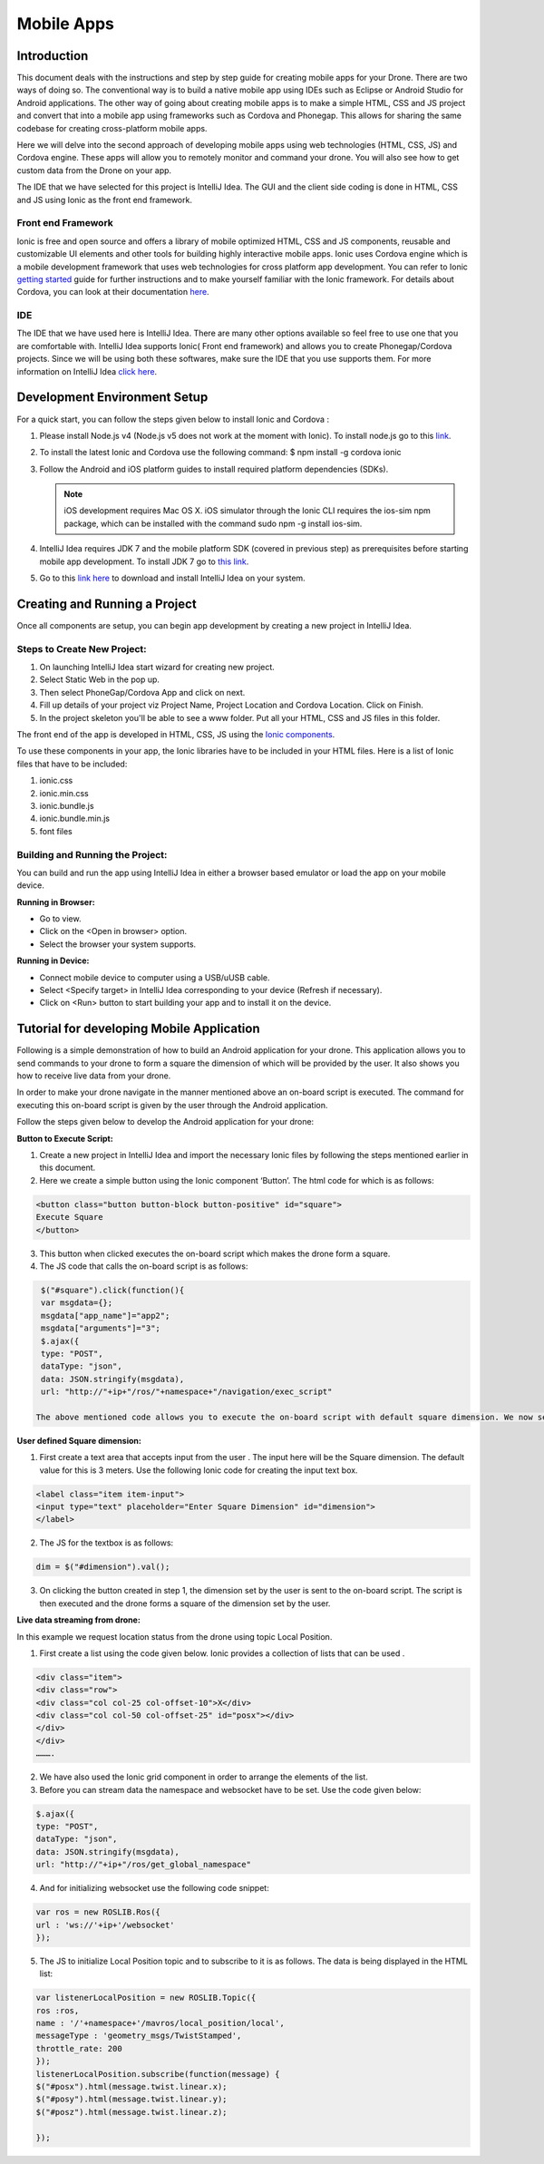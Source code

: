 .. _flytsim mobile apps:

***********
Mobile Apps
***********

Introduction
============

This document deals with the instructions and step by step guide for creating mobile apps for your Drone. There are two ways of doing so. The conventional way is to build a native mobile app using IDEs such as Eclipse or Android Studio for Android applications. The other way of going about creating mobile apps is to make a simple HTML, CSS and JS project and convert that into a mobile app using frameworks such as Cordova and Phonegap. This allows for sharing the same codebase for creating cross-platform mobile apps.


Here we will delve into the second approach of developing mobile apps using web technologies (HTML, CSS, JS) and Cordova engine. These apps will allow you to remotely monitor and command your drone. You will also see how to get custom data from the Drone on your app.
  

The IDE that we have selected for this project is IntelliJ Idea. The GUI and the client side coding is done in HTML, CSS and JS using Ionic as the front end framework.


Front end Framework
^^^^^^^^^^^^^^^^^^^

Ionic is free and open source and offers a library of mobile optimized HTML, CSS and JS components, reusable and customizable UI elements and other tools for building highly interactive mobile apps. Ionic uses Cordova engine which is a mobile development framework that uses web technologies for cross platform app development. You can refer to Ionic `getting started`_ guide for further instructions and to make yourself familiar with the Ionic framework. For details about Cordova, you can look at their documentation `here`_.


IDE
^^^

The IDE that we have used here is IntelliJ Idea. There are many other options available so feel free to use one that you are comfortable with. IntelliJ Idea supports Ionic( Front end framework) and allows you to create Phonegap/Cordova projects. Since we will be using both these softwares, make sure the IDE that you use supports them. For more information on IntelliJ Idea `click here`_.

 




Development Environment Setup
=============================

For a quick start, you can follow the steps given below to install Ionic and Cordova :





#. Please install Node.js v4 (Node.js v5 does not work at the moment with Ionic). To install node.js go to this `link`_. 
   

#. To install the latest Ionic and Cordova use the following command:
   $ npm install -g cordova ionic

#. Follow the Android and iOS platform guides to install required platform dependencies (SDKs).

   .. note:: iOS development requires Mac OS X. iOS simulator through the Ionic CLI requires the ios-sim npm package, which can be installed with the command sudo npm -g install ios-sim.



#. IntelliJ Idea requires JDK 7 and the mobile platform SDK (covered in previous step) as prerequisites before starting mobile app development. To install JDK 7 go to `this link`_.

#. Go to this `link here`_ to download and install IntelliJ Idea on your system.



Creating and Running a Project
==============================



Once all components are setup, you can begin app development by creating a new project in IntelliJ Idea.


Steps to Create New Project:
^^^^^^^^^^^^^^^^^^^^^^^^^^^^

#. On launching IntelliJ Idea start wizard for creating new project.
#. Select Static Web in the pop up.
#. Then select PhoneGap/Cordova App and click on next.
#. Fill up details of your project viz Project Name, Project Location and Cordova Location. Click on Finish.
#. In the project skeleton you'll be able to see a www folder. Put all your HTML, CSS and JS files in this folder.


The front end of the app is developed in HTML, CSS, JS using the `Ionic components`_.


To use these components in your app, the Ionic libraries have to be included in your HTML files. Here is a list of Ionic files that have to be included:

#. ionic.css
#. ionic.min.css
#. ionic.bundle.js
#. ionic.bundle.min.js
#. font files


Building and Running the Project:
^^^^^^^^^^^^^^^^^^^^^^^^^^^^^^^^^

You can build and run the app using IntelliJ Idea in either a browser based emulator or load the app on your mobile device.

**Running in Browser:**

- Go to view.
- Click on the <Open in browser> option.
- Select the browser your system supports.
  

**Running in Device:**

- Connect mobile device to computer using a USB/uUSB cable.
- Select <Specify target> in IntelliJ Idea corresponding to your device (Refresh if necessary).
- Click on <Run> button to start building your app and to install it on the device.



Tutorial for developing Mobile Application
==========================================


Following is a simple demonstration of how to build an Android application for your drone. This application allows you to send commands to your drone to form a square the dimension of which will be provided by the user. It also shows you how to receive live data from your drone.


In order to make your drone navigate in the manner mentioned above an on-board script is executed. The command for executing this on-board script is given by the user through the Android  application.



Follow the steps given below to develop the Android application for your drone:

**Button to Execute Script:**


1) Create a new project in IntelliJ Idea and import the necessary Ionic files by following the steps mentioned earlier in this document.
2) Here we create a simple button using the Ionic component ‘Button’. The html code for which is as follows:

.. code-block:: HTML

    <button class="button button-block button-positive" id="square">
    Execute Square
    </button>
       
       


3) This button when clicked executes the on-board script which makes the drone form a square.
4) The JS code that calls the on-board script is as follows:
       
.. code-block:: JS
       
    $("#square").click(function(){
    var msgdata={};
    msgdata["app_name"]="app2";
    msgdata["arguments"]="3";
    $.ajax({
    type: "POST",
    dataType: "json",
    data: JSON.stringify(msgdata),
    url: "http://"+ip+"/ros/"+namespace+"/navigation/exec_script"

   The above mentioned code allows you to execute the on-board script with default square dimension. We now see how to use user defined square dimension to do the same.


.. image:: /_static/Images/pic1.png
  :height: 400px
  :width: 250px
  :align: center




**User defined Square dimension:**


1) First create a text area that accepts input from the user . The input here will be the Square dimension. The default value for this is 3 meters. Use the following Ionic code for creating the input text box.
    
.. code-block:: HTML
       
    <label class="item item-input">
    <input type="text" placeholder="Enter Square Dimension" id="dimension">
    </label>
    
     


2) The JS for the textbox is as follows:
       
.. code-block:: JS
       
    dim = $("#dimension").val();
    
    
    
3) On clicking the button created in step 1, the dimension set by the user is sent to the on-board script. The script is then executed and the drone forms a square of the dimension set by the user.

   
   
   
.. image:: /_static/Images/pic2.png
  :height: 400px
  :width: 250px
  :align: center



**Live data streaming from drone:**
   
In this example we request location status from the drone using topic Local Position.

1) First create a list using the code given below. Ionic provides a collection of lists that can be used .
       
.. code-block:: HTML
       
    <div class="item">
    <div class="row">
    <div class="col col-25 col-offset-10">X</div>
    <div class="col col-50 col-offset-25" id="posx"></div>
    </div>
    </div>
    ……….


2) We have also used the Ionic grid component in order to arrange the elements of the list.
3) Before you can stream data the namespace and websocket have to be set. Use the code given below:
       
.. code-block:: JS
       
    $.ajax({
    type: "POST",
    dataType: "json",
    data: JSON.stringify(msgdata),
    url: "http://"+ip+"/ros/get_global_namespace"


4) And for initializing websocket use the following code snippet:
       
.. code-block:: JS
       
    var ros = new ROSLIB.Ros({
    url : 'ws://'+ip+'/websocket'
    });


5) The JS to initialize Local Position topic and to subscribe to it is as follows. The data is being displayed in the HTML list:
       
.. code-block:: JS
       
   var listenerLocalPosition = new ROSLIB.Topic({
   ros :ros,
   name : '/'+namespace+'/mavros/local_position/local',
   messageType : 'geometry_msgs/TwistStamped',
   throttle_rate: 200
   });
   listenerLocalPosition.subscribe(function(message) {
   $("#posx").html(message.twist.linear.x);
   $("#posy").html(message.twist.linear.y);
   $("#posz").html(message.twist.linear.z);

   });
    
   
.. image:: /_static/Images/pic3.png
  :height: 400px
  :width: 250px
  :align: center   



.. _getting started: http://ionicframework.com/getting-started

.. _here: https://cordova.apache.org/docs/en/latest/guide/overview/

.. _click here: https://www.jetbrains.com/idea/

.. _link: https://nodejs.org/en/download/

.. _this link: http://docs.oracle.com/javase/7/docs/webnotes/install/index.html 

.. _link here: https://www.jetbrains.com/idea/download

.. _Ionic components: http://ionicframework.com/docs/components/
